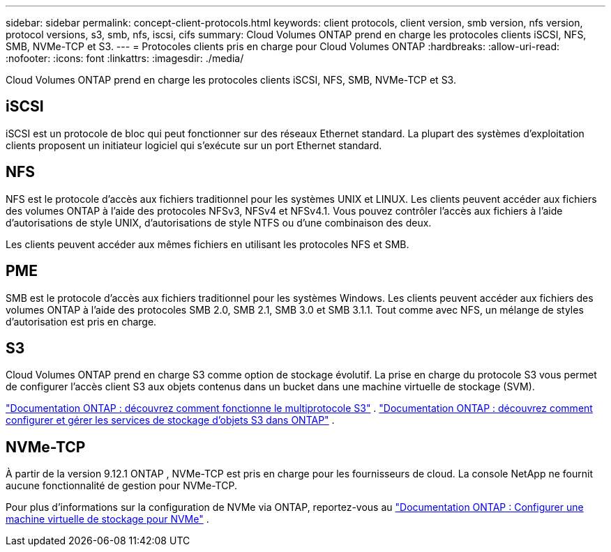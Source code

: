 ---
sidebar: sidebar 
permalink: concept-client-protocols.html 
keywords: client protocols, client version, smb version, nfs version, protocol versions, s3, smb, nfs, iscsi, cifs 
summary: Cloud Volumes ONTAP prend en charge les protocoles clients iSCSI, NFS, SMB, NVMe-TCP et S3. 
---
= Protocoles clients pris en charge pour Cloud Volumes ONTAP
:hardbreaks:
:allow-uri-read: 
:nofooter: 
:icons: font
:linkattrs: 
:imagesdir: ./media/


[role="lead"]
Cloud Volumes ONTAP prend en charge les protocoles clients iSCSI, NFS, SMB, NVMe-TCP et S3.



== iSCSI

iSCSI est un protocole de bloc qui peut fonctionner sur des réseaux Ethernet standard.  La plupart des systèmes d’exploitation clients proposent un initiateur logiciel qui s’exécute sur un port Ethernet standard.



== NFS

NFS est le protocole d'accès aux fichiers traditionnel pour les systèmes UNIX et LINUX.  Les clients peuvent accéder aux fichiers des volumes ONTAP à l’aide des protocoles NFSv3, NFSv4 et NFSv4.1.  Vous pouvez contrôler l’accès aux fichiers à l’aide d’autorisations de style UNIX, d’autorisations de style NTFS ou d’une combinaison des deux.

Les clients peuvent accéder aux mêmes fichiers en utilisant les protocoles NFS et SMB.



== PME

SMB est le protocole d'accès aux fichiers traditionnel pour les systèmes Windows.  Les clients peuvent accéder aux fichiers des volumes ONTAP à l’aide des protocoles SMB 2.0, SMB 2.1, SMB 3.0 et SMB 3.1.1.  Tout comme avec NFS, un mélange de styles d’autorisation est pris en charge.



== S3

Cloud Volumes ONTAP prend en charge S3 comme option de stockage évolutif.  La prise en charge du protocole S3 vous permet de configurer l'accès client S3 aux objets contenus dans un bucket dans une machine virtuelle de stockage (SVM).

link:https://docs.netapp.com/us-en/ontap/s3-multiprotocol/index.html#how-s3-multiprotocol-works["Documentation ONTAP : découvrez comment fonctionne le multiprotocole S3"^] . link:https://docs.netapp.com/us-en/ontap/object-storage-management/index.html["Documentation ONTAP : découvrez comment configurer et gérer les services de stockage d'objets S3 dans ONTAP"^] .



== NVMe-TCP

À partir de la version 9.12.1 ONTAP , NVMe-TCP est pris en charge pour les fournisseurs de cloud.  La console NetApp ne fournit aucune fonctionnalité de gestion pour NVMe-TCP.

Pour plus d'informations sur la configuration de NVMe via ONTAP, reportez-vous au https://docs.netapp.com/us-en/ontap/san-admin/configure-svm-nvme-task.html["Documentation ONTAP : Configurer une machine virtuelle de stockage pour NVMe"^] .
